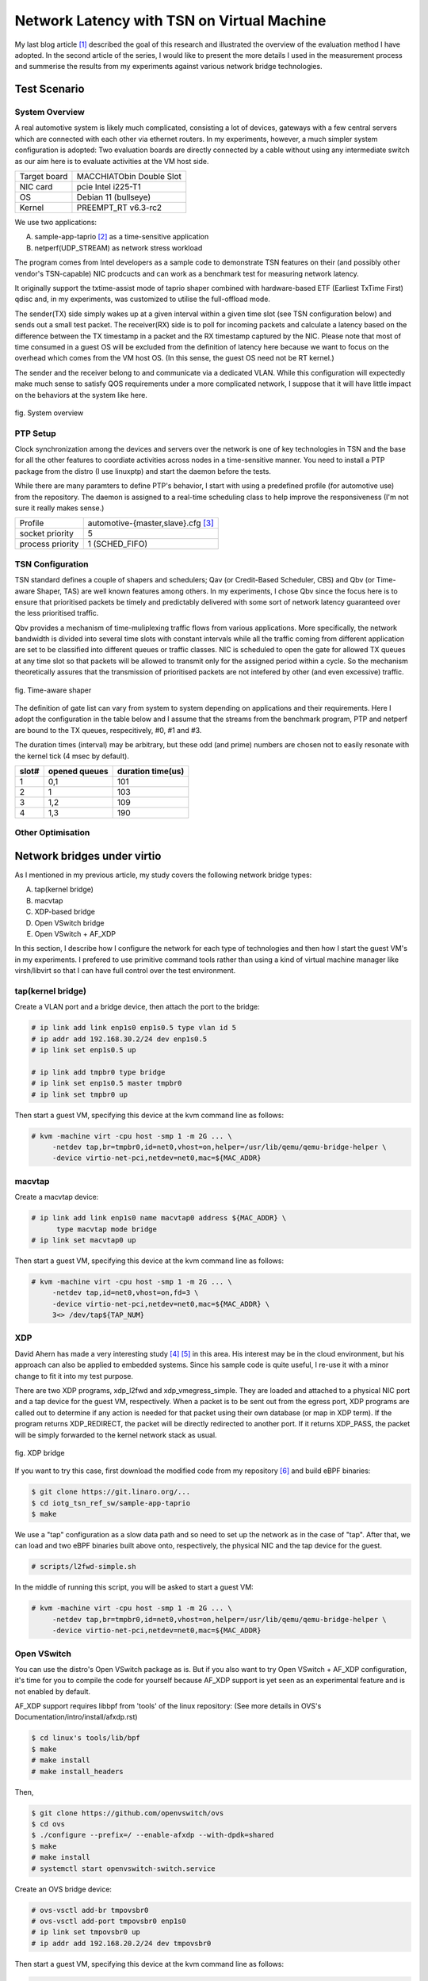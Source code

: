 ===========================================
Network Latency with TSN on Virtual Machine
===========================================

My last blog article [1]_ described the goal of this research and illustrated
the overview of the evaluation method I have adopted. In the second article of
the series, I would like to present the more details I used in the measurement
process and summerise the results from my experiments against various network
bridge technologies.

Test Scenario
=============

System Overview
---------------

A real automotive system is likely much complicated, consisting a lot of devices,
gateways with a few central servers which are connected with each other via
ethernet routers. In my experiments, however, a much simpler system configuration
is adopted:
Two evaluation boards are directly connected by a cable without using any
intermediate switch as our aim here is to evaluate activities at the VM host side.

============  ========================
Target board  MACCHIATObin Double Slot
NIC card      pcie Intel i225-T1
OS            Debian 11 (bullseye)
Kernel        PREEMPT_RT v6.3-rc2
============  ========================

We use two applications:

A. sample-app-taprio [2]_ as a time-sensitive application

B. netperf(UDP_STREAM) as network stress workload

The program comes from Intel developers as a sample code to demonstrate TSN features
on their (and possibly other vendor's TSN-capable) NIC prodcucts and can work as
a benchmark test for measuring network latency.

It originally support the txtime-assist mode of taprio shaper combined with
hardware-based ETF (Earliest TxTime First) qdisc and, in my experiments, was
customized to utilise the full-offload mode.

The sender(TX) side simply wakes up at a given interval within a given time slot
(see TSN configuration below) and sends out a small test packet. The receiver(RX)
side is to poll for incoming packets and calculate a latency based on
the difference between the TX timestamp in a packet and the RX timestamp
captured by the NIC.
Please note that most of time consumed in a guest OS will be excluded from
the definition of latency here because we want to focus on the overhead which
comes from the VM host OS.
(In this sense, the guest OS need not be RT kernel.)

The sender and the receiver belong to and communicate via a dedicated VLAN. While
this configuration will expectedly make much sense to satisfy QOS requirements under
a more complicated network, I suppose that it will have little impact on
the behaviors at the system like here.

.. figure:: fig_eval_system.png
  :alt: System overview
  :width: 1200
  :align: center

  fig. System overview

PTP Setup
---------

Clock synchronization among the devices and servers over the network is one of key
technologies in TSN and the base for all the other features to coordiate activities
across nodes in a time-sensitive manner.
You need to install a PTP package from the distro (I use linuxptp) and start
the daemon before the tests.

While there are many paramters to define PTP's behavior, I start with using
a predefined profile (for automotive use) from the repository. The daemon is
assigned to a real-time scheduling class to help improve the responsiveness (I'm
not sure it really makes sense.)

+--------+------------------------------------------+
|Profile | automotive-{master,slave}.cfg [3]_       |
+--------+------------------------------------------+
|socket  |     5                                    |
|priority|                                          |
+--------+------------------------------------------+
|process |     1 (SCHED_FIFO)                       |
|priority|                                          |
+--------+------------------------------------------+

TSN Configuration
-----------------

TSN standard defines a couple of shapers and schedulers; Qav (or Credit-Based
Scheduler, CBS) and Qbv (or Time-aware Shaper, TAS) are well known features among
others.
In my experiments, I chose Qbv since the focus here is to ensure that prioritised
packets be timely and predictably delivered with some sort of network latency
guaranteed over the less prioritised traffic.

Qbv provides a mechanism of time-muliplexing traffic flows from various applications.
More specifically, the network bandwidth is divided into several time slots with
constant intervals while all the traffic coming from different application
are set to be classified into different queues or traffic classes.
NIC is scheduled to open the gate for allowed TX queues at any time slot so that
packets will be allowed to transmit only for the assigned period within a cycle.
So the mechanism theoretically assures that the transmission of prioritised packets
are not intefered by other (and even excessive) traffic.

.. figure:: fig_qbv_shaper.png
  :alt: Qbv shaper
  :width: 1200
  :align: center

  fig. Time-aware shaper

The definition of gate list can vary from system to system depending on applications
and their requirements. Here I adopt the configuration in the table below and I
assume that the streams from the benchmark program, PTP and netperf are bound to
the TX queues, respecitively, #0, #1 and #3.

The duration times (interval) may be arbitrary, but these odd (and prime) numbers
are chosen not to easily resonate with the kernel tick (4 msec by default).

===== ====== ========
slot# opened duration
      queues time(us)
===== ====== ========
 1     0,1     101
 2     1       103
 3     1,2     109
 4     1,3     190
===== ====== ========

Other Optimisation
------------------

Network bridges under virtio
============================

As I mentioned in my previous article, my study covers the following network bridge
types:

A. tap(kernel bridge)

B. macvtap

C. XDP-based bridge

D. Open VSwitch bridge

E. Open VSwitch + AF_XDP

In this section, I describe how I configure the network for each type of
technologies and then how I start the guest VM's in my experiments.
I prefered to use primitive command tools rather than using a kind of virtual
machine manager like virsh/libvirt so that I can have full control over the test
environment.

tap(kernel bridge)
------------------

Create a VLAN port and a bridge device, then attach the port to the bridge:

.. code-block:: none

   # ip link add link enp1s0 enp1s0.5 type vlan id 5
   # ip addr add 192.168.30.2/24 dev enp1s0.5
   # ip link set enp1s0.5 up

   # ip link add tmpbr0 type bridge
   # ip link set enp1s0.5 master tmpbr0
   # ip link set tmpbr0 up

Then start a guest VM, specifying this device at the kvm command line as follows:

.. code-block:: none

   # kvm -machine virt -cpu host -smp 1 -m 2G ... \
        -netdev tap,br=tmpbr0,id=net0,vhost=on,helper=/usr/lib/qemu/qemu-bridge-helper \
        -device virtio-net-pci,netdev=net0,mac=${MAC_ADDR}

macvtap
-------

Create a macvtap device:

.. code-block:: none

   # ip link add link enp1s0 name macvtap0 address ${MAC_ADDR} \
         type macvtap mode bridge
   # ip link set macvtap0 up

Then start a guest VM, specifying this device at the kvm command line as follows:

.. code-block:: none

   # kvm -machine virt -cpu host -smp 1 -m 2G ... \
        -netdev tap,id=net0,vhost=on,fd=3 \
        -device virtio-net-pci,netdev=net0,mac=${MAC_ADDR} \
        3<> /dev/tap${TAP_NUM}

XDP
---

David Ahern has made a very interesting study [4]_ [5]_ in this area. His interest
may be in the cloud environment, but his approach can also be applied to embedded
systems. Since his sample code is quite useful, I re-use it with a minor change
to fit it into my test purpose.

There are two XDP programs, xdp_l2fwd and xdp_vmegress_simple. They are loaded
and attached to a physical NIC port and a tap device for the guest VM, respectively.
When a packet is to be sent out from the egress port, XDP programs are called out
to determine if any action is needed for that packet using their own database
(or map in XDP term). If the program returns XDP_REDIRECT, the packet will
be directly redirected to another port. If it returns XDP_PASS, the packet will be
simply forwarded to the kernel network stack as usual.

.. figure:: fig_xdp_bridge.png
  :alt: XDP bridge
  :width: 1200
  :align: center

  fig. XDP bridge

If you want to try this case, first download the modified code from my repository [6]_
and build eBPF binaries:

.. code-block:: none

   $ git clone https://git.linaro.org/...
   $ cd iotg_tsn_ref_sw/sample-app-taprio
   $ make

We use a "tap" configuration as a slow data path and so need to set up the network
as in the case of "tap". After that, we can load and two eBPF binaries built
above onto, respectively, the physical NIC and the tap device for the guest.

.. code-block:: none

   # scripts/l2fwd-simple.sh 

In the middle of running this script, you will be asked to start a guest VM:

.. code-block:: none

   # kvm -machine virt -cpu host -smp 1 -m 2G ... \
        -netdev tap,br=tmpbr0,id=net0,vhost=on,helper=/usr/lib/qemu/qemu-bridge-helper \
        -device virtio-net-pci,netdev=net0,mac=${MAC_ADDR}

Open VSwitch
------------

You can use the distro's Open VSwitch package as is. But if you also want to
try Open VSwitch + AF_XDP configuration, it's time for you to compile the code
for yourself because AF_XDP support is yet seen as an experimental feature and
is not enabled by default.

AF_XDP support requires libbpf from 'tools' of the linux repository:
(See more details in OVS's Documentation/intro/install/afxdp.rst)

.. code-block:: none

   $ cd linux's tools/lib/bpf
   $ make
   # make install
   # make install_headers

Then,

.. code-block:: none

   $ git clone https://github.com/openvswitch/ovs
   $ cd ovs
   $ ./configure --prefix=/ --enable-afxdp --with-dpdk=shared
   $ make
   # make install
   # systemctl start openvswitch-switch.service

Create an OVS bridge device:

.. code-block:: none

   # ovs-vsctl add-br tmpovsbr0
   # ovs-vsctl add-port tmpovsbr0 enp1s0
   # ip link set tmpovsbr0 up
   # ip addr add 192.168.20.2/24 dev tmpovsbr0

Then start a guest VM, specifying this device at the kvm command line as follows:

.. code-block:: none

   # kvm -machine virt -cpu host -smp 1 -m 2G ... \
        -netdev tap,id=net0,br=tmpovsbr0,vhost=on,\
         script=/somewhere/ifup-ovs.sh,downscript=/somewhere/ifdown-ovs.sh \
        -device virtio-net-pci,netdev=net0,mac=${MAC_ADDR}

Where ifup-ovs.sh looks like:

.. code-block:: none

   #!/bin/sh
   ovs-vsctl add-port tmpovsbr2 $1
   ip link set $1 up

Open VSwitch + AF_XDP
---------------------

AF_XDP support is a kind of extension to Data Plane Developppment Kit (DPDK) support
and the ovs daemon dedicates a userspace thread, called Poll Mode Driver (PMD),
for polling a network device and most of packet processing in the kernel is
offloaded to it to improve the network performance.
As the thread cosumes an almost 100% of cpu time, another cpu needs to be
*isolated* from task scheduling. Please add a given cpu number to "isolcpus",
2 in this example, in the kernel command line before rebooting the system.

First, install Open VSwitch following the instructions mentioned above and then
start the OVS daemon with dpdk enabled. We probably need to increase a number of
huge pages:

.. code-block:: none

   # sysctl -w vm.nr_hugepages=2000
   # systemctl start openvswitch-switch.service
   # ovs-vsctl --no-wait set Open_vSwitch . other_config:dpdk-init=try
   # systemctl restart ovs-vswitchd.service

The next step is to create a bridge device and configure OVS for AF_XDP:

.. code-block:: none

   # ovs-vsctl -- add-br tmpovsbr0 -- set Bridge tmpovsbr0 datapath_type=netdev
   # ethtool -L enp1s0 combined 3
   # vs-vsctl set Open_vSwitch . other_config:pmd-cpu-mask=0x7
   # ovs-vsctl add-port tmpovsbr0 enp1s0 -- set interface enp1s0 \
        type="afxdp" option:n_rxq=3 other_config:pmd-rxq-affinity="0:3,1:2,0:3"
   # ovs-vsctl add-port tmpovsbr0 vhost-user-1 -- set Interface vhost-user-1 \
        type=dpdkvhostuserclient  options:vhost-server-path=/tmp/vhost-user-1

   # ip addr add 192.168.20.2/24 dev tmpovsbr0
   # ip link set tmpovsbr0 up

Then start a guest VM, specifying this device at the kvm command line as follows:

.. code-block:: none

   # kvm -machine virt -cpu host -smp 1 -m 2G ... \
        -chardev socket,id=char1,path=/tmp/vhost-user-1,server \
        -netdev type=vhost-user,id=mynet1,chardev=char1,vhostforce,queues=1 \
        -device virtio-net-pci,mac=${MAC_ADDR},netdev=mynet1,mq=on \
        -object memory-backend-file,id=mem,size=2048M,mem-path=/dev/hugepages,share=on \
        -numa node,memdev=mem -mem-prealloc"


Latency Comparison
==================

(TBD)

========== ===== ===== ===== ====== ===== ===== ===== ======
bridge     w/o netperf              w netperf
---------- ------------------------ ------------------------
type       min   avg   max   stdev  min   avg   max   stdev
========== ===== ===== ===== ====== ===== ===== ===== ======
tap        0     0     0     0      0     0     0     0
macvtap    0     0     0     0      0     0     0     0
XDP bridge 0     0     0     0      0     0     0     0
OVS        0     0     0     0      0     0     0     0
OVS+AF_XDP 0     0     0     0      0     0     0     0
========== ===== ===== ===== ====== ===== ===== ===== ======

Issues
======


.. [1] https://www.linaro.org/blog/network-latency-with-tsn-on-virtual-machine/

.. [2] https://github.com/intel/iotg_tsn_ref_sw/tree/apollolake-i

.. [3] https://sourceforge.net/p/linuxptp/code/ci/master/tree/configs/

.. [4] https://legacy.netdevconf.info/0x14/pub/slides/24/netdev-0x14-XDP-and-the-cloud.pdf
.. [5] https://people.kernel.org/dsahern/xdp-vs-ovs

.. [6] https://git.linaro.org/people/takahiro.akashi/...
